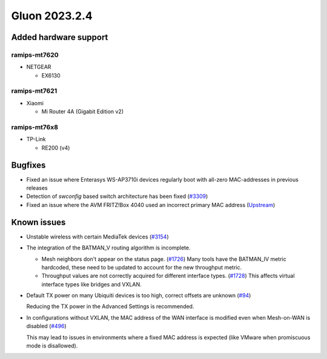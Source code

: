 Gluon 2023.2.4
==============

Added hardware support
----------------------

ramips-mt7620
~~~~~~~~~~~~~

- NETGEAR

  - EX6130


ramips-mt7621
~~~~~~~~~~~~~

- Xiaomi

  - Mi Router 4A (Gigabit Edition v2)


ramips-mt76x8
~~~~~~~~~~~~~

- TP-Link

  - RE200 (v4)


Bugfixes
--------

* Fixed an issue where Enterasys WS-AP3710i devices regularly boot with all-zero MAC-addresses in previous releases

* Detection of `swconfig` based switch architecture has been fixed (`#3309 <https://github.com/freifunk-gluon/gluon/pull/3309>`_)

* Fixed an issue where the AVM FRITZ!Box 4040 used an incorrect primary MAC address
  (`Upstream <https://github.com/openwrt/openwrt/commit/87fbb5085d7e290b0ba536ad7d0876c4224723a6>`_)


Known issues
------------

* Unstable wireless with certain MediaTek devices (`#3154 <https://github.com/freifunk-gluon/gluon/issues/3154>`_)

* The integration of the BATMAN_V routing algorithm is incomplete.

  - Mesh neighbors don't appear on the status page. (`#1726 <https://github.com/freifunk-gluon/gluon/issues/1726>`_)
    Many tools have the BATMAN_IV metric hardcoded, these need to be updated to account for the new throughput
    metric.
  - Throughput values are not correctly acquired for different interface types.
    (`#1728 <https://github.com/freifunk-gluon/gluon/issues/1728>`_)
    This affects virtual interface types like bridges and VXLAN.

* Default TX power on many Ubiquiti devices is too high, correct offsets are unknown
  (`#94 <https://github.com/freifunk-gluon/gluon/issues/94>`_)

  Reducing the TX power in the Advanced Settings is recommended.

* In configurations without VXLAN, the MAC address of the WAN interface is modified even when Mesh-on-WAN is disabled
  (`#496 <https://github.com/freifunk-gluon/gluon/issues/496>`_)

  This may lead to issues in environments where a fixed MAC address is expected (like VMware when promiscuous mode is disallowed).

